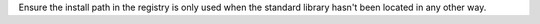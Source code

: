 Ensure the install path in the registry is only used when the standard
library hasn't been located in any other way.
